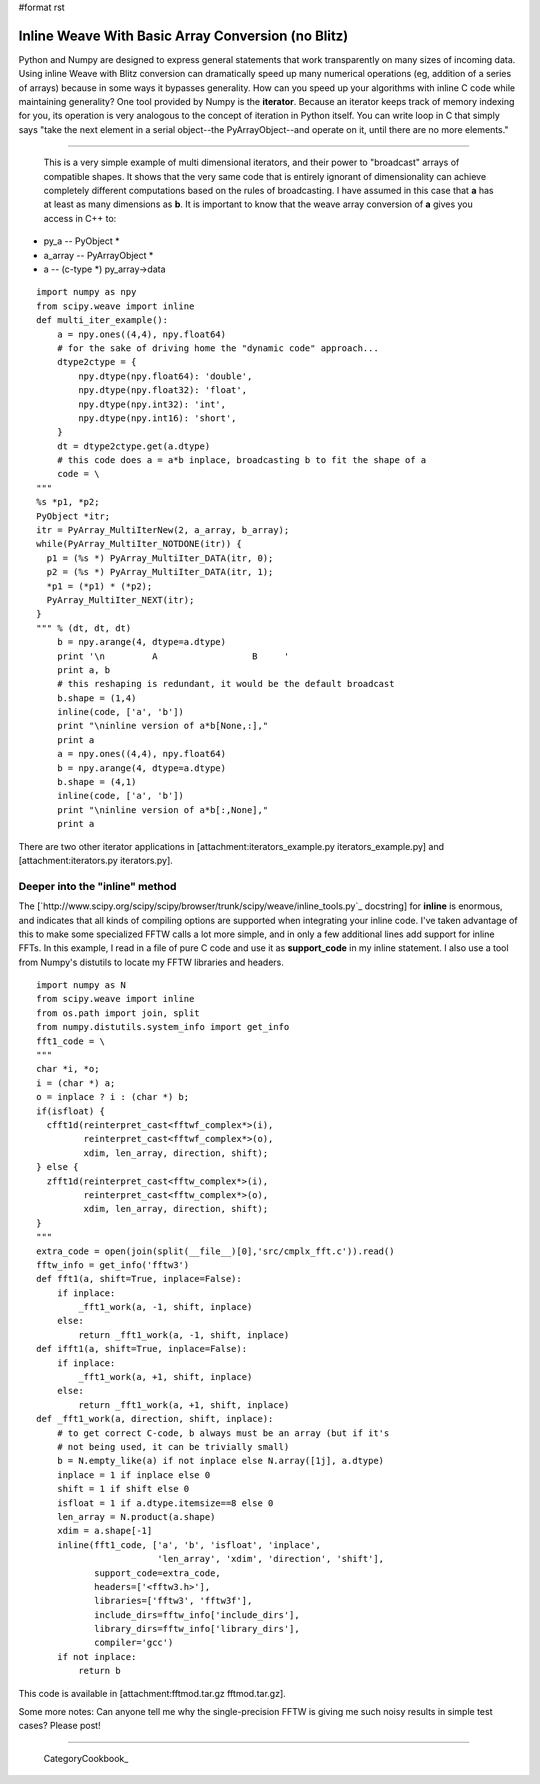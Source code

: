 #format rst

Inline Weave With Basic Array Conversion (no Blitz)
---------------------------------------------------

Python and Numpy are designed to express general statements that work transparently on many sizes of incoming data. Using inline Weave with Blitz conversion can dramatically speed up many numerical operations (eg, addition of a series of arrays) because in some ways it bypasses generality. How can you speed up your algorithms with inline C code while maintaining generality? One tool provided by Numpy is the **iterator**. Because an iterator keeps track of memory indexing for you, its operation is very analogous to the concept of iteration in Python itself. You can write loop in C that simply says "take the next element in a serial object--the PyArrayObject--and operate on it, until there are no more elements."

-------------------------

 This is a very simple example of multi dimensional iterators, and their power to "broadcast" arrays of compatible shapes. It shows that the very same code that is entirely ignorant of dimensionality can achieve completely different computations based on the rules of broadcasting. I have assumed in this case that **a** has at least as many dimensions as **b**. It is important to know that the weave array conversion of **a** gives you access in C++ to:

* py_a -- PyObject *

* a_array -- PyArrayObject *

* a -- (c-type *) py_array->data

::

   import numpy as npy
   from scipy.weave import inline
   def multi_iter_example():
       a = npy.ones((4,4), npy.float64)
       # for the sake of driving home the "dynamic code" approach...
       dtype2ctype = {
           npy.dtype(npy.float64): 'double',
           npy.dtype(npy.float32): 'float',
           npy.dtype(npy.int32): 'int',
           npy.dtype(npy.int16): 'short',
       }
       dt = dtype2ctype.get(a.dtype)
       # this code does a = a*b inplace, broadcasting b to fit the shape of a
       code = \
   """
   %s *p1, *p2;
   PyObject *itr;
   itr = PyArray_MultiIterNew(2, a_array, b_array);
   while(PyArray_MultiIter_NOTDONE(itr)) {
     p1 = (%s *) PyArray_MultiIter_DATA(itr, 0);
     p2 = (%s *) PyArray_MultiIter_DATA(itr, 1);
     *p1 = (*p1) * (*p2);
     PyArray_MultiIter_NEXT(itr);
   }
   """ % (dt, dt, dt)
       b = npy.arange(4, dtype=a.dtype)
       print '\n         A                  B     '
       print a, b
       # this reshaping is redundant, it would be the default broadcast
       b.shape = (1,4)
       inline(code, ['a', 'b'])
       print "\ninline version of a*b[None,:],"
       print a
       a = npy.ones((4,4), npy.float64)
       b = npy.arange(4, dtype=a.dtype)
       b.shape = (4,1)
       inline(code, ['a', 'b'])
       print "\ninline version of a*b[:,None],"
       print a

There are two other iterator applications in [attachment:iterators_example.py iterators_example.py] and [attachment:iterators.py iterators.py].

Deeper into the "inline" method
~~~~~~~~~~~~~~~~~~~~~~~~~~~~~~~

The [`http://www.scipy.org/scipy/scipy/browser/trunk/scipy/weave/inline_tools.py`_ docstring] for **inline** is enormous, and indicates that all kinds of compiling options are supported when integrating your inline code. I've taken advantage of this to make some specialized FFTW calls a lot more simple, and in only a few additional lines add support for inline FFTs. In this example, I read in a file of pure C code and use it as **support_code** in my inline statement. I also use a tool from Numpy's distutils to locate my FFTW libraries and headers.

::

   import numpy as N
   from scipy.weave import inline
   from os.path import join, split
   from numpy.distutils.system_info import get_info
   fft1_code = \
   """
   char *i, *o;
   i = (char *) a;
   o = inplace ? i : (char *) b;
   if(isfloat) {
     cfft1d(reinterpret_cast<fftwf_complex*>(i),
            reinterpret_cast<fftwf_complex*>(o),
            xdim, len_array, direction, shift);
   } else {
     zfft1d(reinterpret_cast<fftw_complex*>(i),
            reinterpret_cast<fftw_complex*>(o),
            xdim, len_array, direction, shift);
   }
   """
   extra_code = open(join(split(__file__)[0],'src/cmplx_fft.c')).read()
   fftw_info = get_info('fftw3')
   def fft1(a, shift=True, inplace=False):
       if inplace:
           _fft1_work(a, -1, shift, inplace)
       else:
           return _fft1_work(a, -1, shift, inplace)
   def ifft1(a, shift=True, inplace=False):
       if inplace:
           _fft1_work(a, +1, shift, inplace)
       else:
           return _fft1_work(a, +1, shift, inplace)
   def _fft1_work(a, direction, shift, inplace):
       # to get correct C-code, b always must be an array (but if it's
       # not being used, it can be trivially small)
       b = N.empty_like(a) if not inplace else N.array([1j], a.dtype)
       inplace = 1 if inplace else 0
       shift = 1 if shift else 0
       isfloat = 1 if a.dtype.itemsize==8 else 0
       len_array = N.product(a.shape)
       xdim = a.shape[-1]
       inline(fft1_code, ['a', 'b', 'isfloat', 'inplace',
                          'len_array', 'xdim', 'direction', 'shift'],
              support_code=extra_code,
              headers=['<fftw3.h>'],
              libraries=['fftw3', 'fftw3f'],
              include_dirs=fftw_info['include_dirs'],
              library_dirs=fftw_info['library_dirs'],
              compiler='gcc')
       if not inplace:
           return b

This code is available in [attachment:fftmod.tar.gz fftmod.tar.gz].

Some more notes: Can anyone tell me why the single-precision FFTW is giving me such noisy results in simple test cases? Please post!

-------------------------

 CategoryCookbook_

